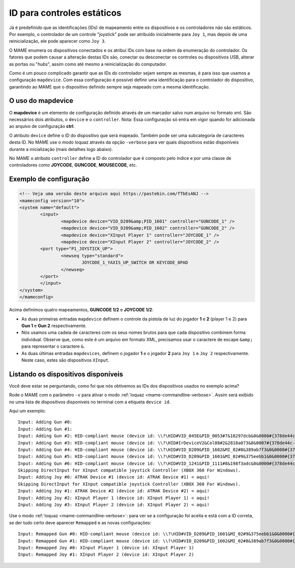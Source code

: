 
.. raw:: latex

	\clearpage

ID para controles estáticos
===========================

Já é predefinido que as identificações (IDs) de mapeamento entre os
dispositivos e os controladores não são estáticos. Por exemplo, o
controlador de um controle "joystick" pode ser atribuído inicialmente
para ``Joy 1``, mas depois de uma reinicialização, ele pode aparecer
como ``Joy 3``.

O MAME enumera os dispositivos conectados e os atribui IDs com base na
ordem da enumeração do controlador. Os fatores que podem causar a
alteração destas IDs são, conectar ou desconectar os controles ou
dispositivos USB, alterar as portas ou "*hubs*", assim como até mesmo a
reinicialização do computador.

Como é um pouco complicado garantir que as IDs do controlador sejam
sempre as mesmas, é para isso que usamos a configuração ``mapdevice``.
Com essa configuração é possível definir uma identificação para o
controlador do dispositivo, garantindo ao MAME que o dispositivo
definido sempre seja mapeado com a mesma identificação.

O uso do mapdevice
------------------
O **mapdevice** é um elemento de configuração definido através de um
marcador salvo num arquivo no formato xml. São necessários dois
atributos, o ``device`` e o ``controller``.
Nota: Essa configuração só entra em vigor quando for adicionada ao
arquivo de configuração **ctrl**. 

O atributo ``device`` define o ID do dispositivo que será mapeado.
Também pode ser uma subcategoria de caracteres desta ID. No MAME use o
modo loquaz através da opção ``-verbose`` para ver quais dispositivos
estão disponíveis durante a inicialização (mais detalhes logo
abaixo).

No MAME o atributo ``controller`` define a ID do controlador que é
composto pelo índice e por uma classe de controladores como **JOYCODE**,
**GUNCODE**, **MOUSECODE**, etc.


Exemplo de configuração 
-----------------------

.. code-block:: xml

	<!-- Veja uma versão deste arquivo aqui https://pastebin.com/fTbEsANJ -->
	<mameconfig version="10">
	<system name="default">
		<input>
			<mapdevice device="VID_D209&amp;PID_1601" controller="GUNCODE_1" />
			<mapdevice device="VID_D209&amp;PID_1602" controller="GUNCODE_2" />
			<mapdevice device="XInput Player 1" controller="JOYCODE_1" />
			<mapdevice device="XInput Player 2" controller="JOYCODE_2" />
		<port type="P1_JOYSTICK_UP">
			<newseq type="standard">
				JOYCODE_1_YAXIS_UP_SWITCH OR KEYCODE_8PAD
			</newseq>
		</port>
		</input>
	</system>
	</mameconfig>

.. raw:: latex

	\clearpage

Acima definimos quatro mapeamentos, **GUNCODE 1/2** e **JOYCODE 1/2**:

*	As duas primeiras entradas ``mapdevice`` definem o controle
	da pistola de luz do jogador **1** e **2** (player 1 e 2) para
	**Gun 1** e **Gun 2** respectivamente.
*	Nós usamos uma cadeia de caracteres com os seus nomes brutos para
	que cada dispositivo combinem forma individual. Observe que, como
	este é um arquivo em formato XML, precisamos usar o caractere de
	escape ``&amp;`` para representar o caractere ``&``.
*	As duas últimas entradas ``mapdevices``, definem o jogador **1** e o
	jogador **2** para ``Joy 1`` e ``Joy 2`` respectivamente.
	Neste caso, estes são dispositivos ``XInput``.


Listando os dispositivos disponíveis
------------------------------------
Você deve estar se perguntando, como foi que nós obtivemos as IDs dos
dispositivos usados no exemplo acima?

Rode o MAME com o parâmetro ``-v`` para ativar o modo
:ref:`loquaz <mame-commandline-verbose>`. Assim será exibido no uma
lista de dispositivos disponíveis no terminal com a etiqueta
``device id``.

Aqui um exemplo: ::

		Input: Adding Gun #0:
		Input: Adding Gun #1:
		Input: Adding Gun #2: HID-compliant mouse (device id: \\?\HID#VID_045E&PID_0053#7&18297dcb&0&0000#{378de44c-56ef-11d1-bc8c-00a0c91405dd}) < aqui!
		Input: Adding Gun #3: HID-compliant mouse (device id: \\?\HID#IrDeviceV2&Col08#2&2818a073&0&0007#{378de44c-56ef-11d1-bc8c-00a0c91405dd}) < aqui!
		Input: Adding Gun #4: HID-compliant mouse (device id: \\?\HID#VID_D209&PID_1602&MI_02#8&389ab7f3&0&0000#{378de44c-56ef-11d1-bc8c-00a0c91405dd}) < aqui!
		Input: Adding Gun #5: HID-compliant mouse (device id: \\?\HID#VID_D209&PID_1601&MI_02#9&375eebb1&0&0000#{378de44c-56ef-11d1-bc8c-00a0c91405dd}) < aqui!
		Input: Adding Gun #6: HID-compliant mouse (device id: \\?\HID#VID_1241&PID_1111#8&198f3adc&0&0000#{378de44c-56ef-11d1-bc8c-00a0c91405dd}) < aqui!
		Skipping DirectInput for XInput compatible joystick Controller (XBOX 360 For Windows).
		Input: Adding Joy #0: ATRAK Device #1 (device id: ATRAK Device #1) < aqui!
		Skipping DirectInput for XInput compatible joystick Controller (XBOX 360 For Windows).
		Input: Adding Joy #1: ATRAK Device #2 (device id: ATRAK Device #2) < aqui!
		Input: Adding Joy #2: XInput Player 1 (device id: XInput Player 1) < aqui!
		Input: Adding Joy #3: XInput Player 2 (device id: XInput Player 2) < aqui!

Use o modo :ref:`loquaz <mame-commandline-verbose>`: para ver se a
configuração foi aceita e está com a ID correta, se der tudo certo deve
aparecer ``Remapped`` e as novas configurações::

		Input: Remapped Gun #0: HID-compliant mouse (device id: \\?\HID#VID_D209&PID_1601&MI_02#9&375eebb1&0&0000#{378de44c-56ef-11d1-bc8c-00a0c91405dd})
		Input: Remapped Gun #1: HID-compliant mouse (device id: \\?\HID#VID_D209&PID_1602&MI_02#8&389ab7f3&0&0000#{378de44c-56ef-11d1-bc8c-00a0c91405dd})
		Input: Remapped Joy #0: XInput Player 1 (device id: XInput Player 1)
		Input: Remapped Joy #1: XInput Player 2 (device id: XInput Player 2)

